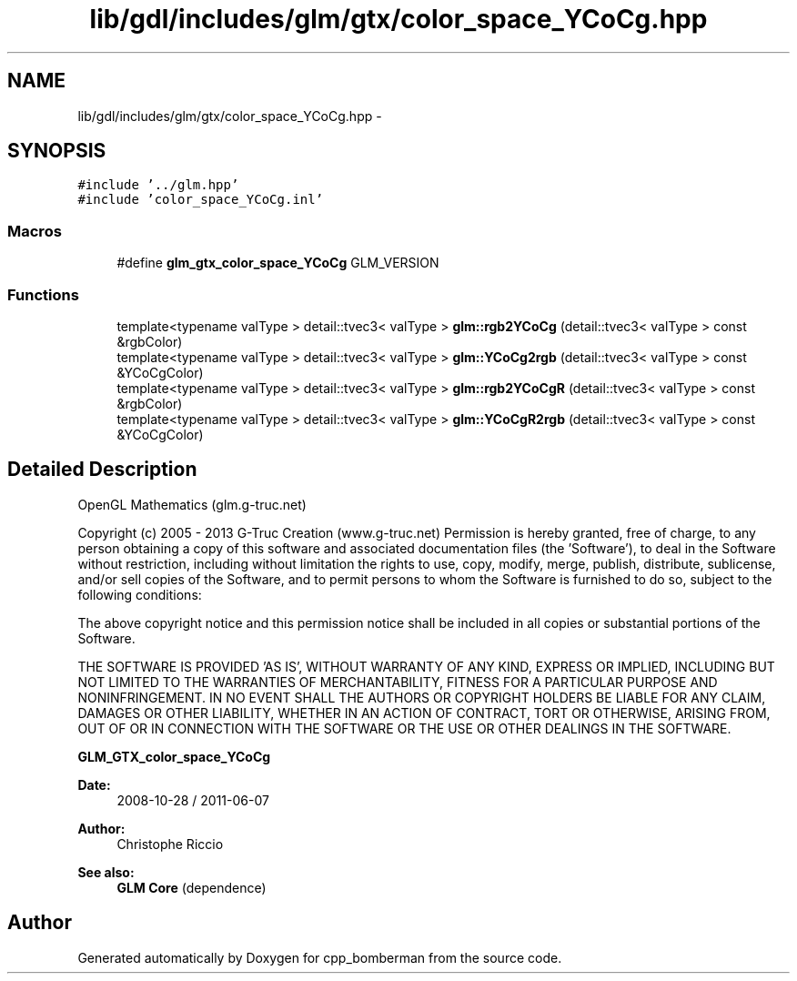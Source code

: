 .TH "lib/gdl/includes/glm/gtx/color_space_YCoCg.hpp" 3 "Sun Jun 7 2015" "Version 0.42" "cpp_bomberman" \" -*- nroff -*-
.ad l
.nh
.SH NAME
lib/gdl/includes/glm/gtx/color_space_YCoCg.hpp \- 
.SH SYNOPSIS
.br
.PP
\fC#include '\&.\&./glm\&.hpp'\fP
.br
\fC#include 'color_space_YCoCg\&.inl'\fP
.br

.SS "Macros"

.in +1c
.ti -1c
.RI "#define \fBglm_gtx_color_space_YCoCg\fP   GLM_VERSION"
.br
.in -1c
.SS "Functions"

.in +1c
.ti -1c
.RI "template<typename valType > detail::tvec3< valType > \fBglm::rgb2YCoCg\fP (detail::tvec3< valType > const &rgbColor)"
.br
.ti -1c
.RI "template<typename valType > detail::tvec3< valType > \fBglm::YCoCg2rgb\fP (detail::tvec3< valType > const &YCoCgColor)"
.br
.ti -1c
.RI "template<typename valType > detail::tvec3< valType > \fBglm::rgb2YCoCgR\fP (detail::tvec3< valType > const &rgbColor)"
.br
.ti -1c
.RI "template<typename valType > detail::tvec3< valType > \fBglm::YCoCgR2rgb\fP (detail::tvec3< valType > const &YCoCgColor)"
.br
.in -1c
.SH "Detailed Description"
.PP 
OpenGL Mathematics (glm\&.g-truc\&.net)
.PP
Copyright (c) 2005 - 2013 G-Truc Creation (www\&.g-truc\&.net) Permission is hereby granted, free of charge, to any person obtaining a copy of this software and associated documentation files (the 'Software'), to deal in the Software without restriction, including without limitation the rights to use, copy, modify, merge, publish, distribute, sublicense, and/or sell copies of the Software, and to permit persons to whom the Software is furnished to do so, subject to the following conditions:
.PP
The above copyright notice and this permission notice shall be included in all copies or substantial portions of the Software\&.
.PP
THE SOFTWARE IS PROVIDED 'AS IS', WITHOUT WARRANTY OF ANY KIND, EXPRESS OR IMPLIED, INCLUDING BUT NOT LIMITED TO THE WARRANTIES OF MERCHANTABILITY, FITNESS FOR A PARTICULAR PURPOSE AND NONINFRINGEMENT\&. IN NO EVENT SHALL THE AUTHORS OR COPYRIGHT HOLDERS BE LIABLE FOR ANY CLAIM, DAMAGES OR OTHER LIABILITY, WHETHER IN AN ACTION OF CONTRACT, TORT OR OTHERWISE, ARISING FROM, OUT OF OR IN CONNECTION WITH THE SOFTWARE OR THE USE OR OTHER DEALINGS IN THE SOFTWARE\&.
.PP
\fBGLM_GTX_color_space_YCoCg\fP
.PP
\fBDate:\fP
.RS 4
2008-10-28 / 2011-06-07 
.RE
.PP
\fBAuthor:\fP
.RS 4
Christophe Riccio
.RE
.PP
\fBSee also:\fP
.RS 4
\fBGLM Core\fP (dependence) 
.RE
.PP

.SH "Author"
.PP 
Generated automatically by Doxygen for cpp_bomberman from the source code\&.
